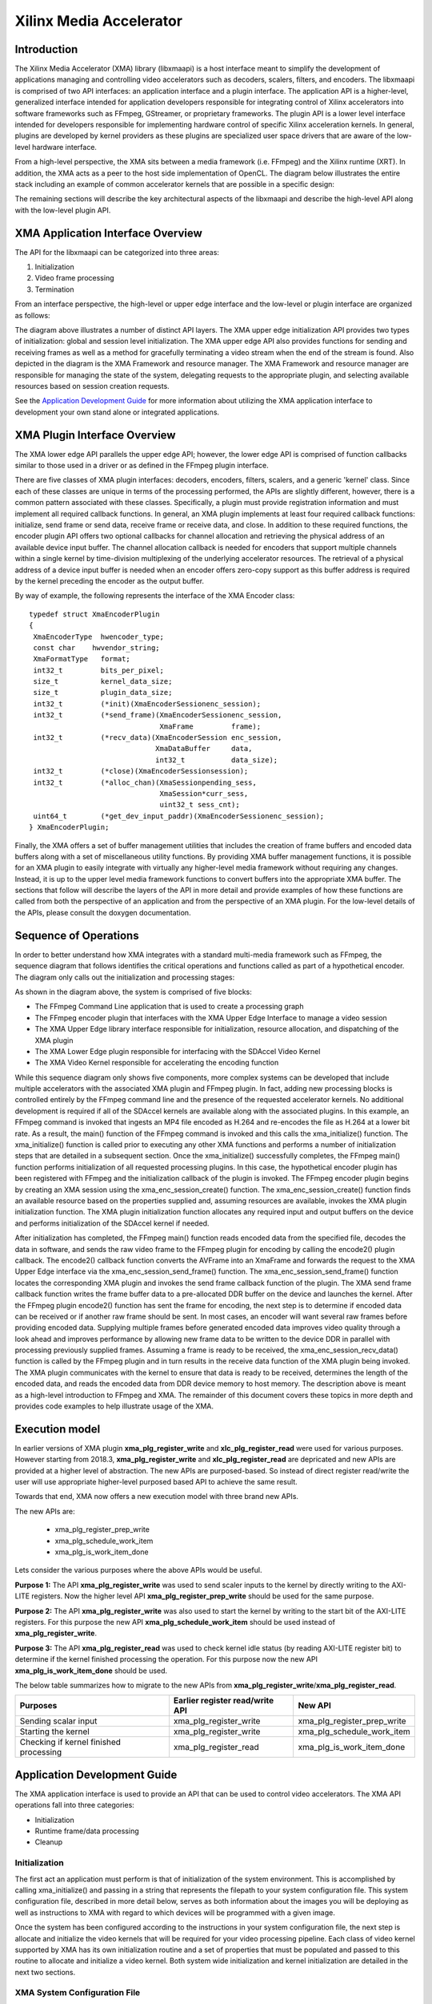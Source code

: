 ===========================================
Xilinx Media Accelerator 
===========================================

Introduction
---------------

The Xilinx Media Accelerator (XMA) library (libxmaapi) is a host interface
meant to simplify the development of applications managing and controlling
video accelerators such as decoders, scalers, filters, and encoders. The
libxmaapi is comprised of two API interfaces: an application interface and a
plugin interface. The application API is a higher-level, generalized
interface intended for application developers responsible for integrating
control of Xilinx accelerators into software frameworks such as FFmpeg,
GStreamer, or proprietary frameworks. The plugin API is a lower level
interface intended for developers responsible for implementing hardware
control of specific Xilinx acceleration kernels. In general, plugins are
developed by kernel providers as these plugins are specialized user space
drivers that are aware of the low-level hardware interface.

From a high-level perspective, the XMA sits between a media framework (i.e.
FFmpeg)  and the Xilinx runtime (XRT). In addition, the XMA acts as a peer
to the host side implementation of OpenCL. The diagram below illustrates the
entire stack including an example of common accelerator kernels that are
possible in a specific design:


.. image:: XMA-Stack.png
   :align: center

The remaining sections will describe the key architectural aspects of the
libxmaapi and describe the high-level API along with the low-level plugin
API.

XMA Application Interface Overview
----------------------------------------

The API for the libxmaapi can be categorized into three areas:

1. Initialization
2. Video frame processing
3. Termination

From an interface perspective, the high-level or upper edge interface and the
low-level or plugin interface are organized as follows:

.. image:: XMA-Internal-Stack.png
   :align: center

The diagram above illustrates a number of distinct API layers.  The XMA upper
edge initialization API provides two types of initialization: global and
session level initialization.  The XMA upper edge API also provides functions
for sending and receiving frames as well as a method for gracefully terminating
a video stream when the end of the stream is found.  Also depicted in the
diagram is the XMA Framework and resource manager.  The XMA Framework and
resource manager are responsible for managing the state of the system,
delegating requests to the appropriate plugin, and selecting available
resources based on session creation requests.

See the `Application Development Guide`_ for more information about utilizing the XMA
application interface to development your own stand alone or integrated
applications.

XMA Plugin Interface Overview
----------------------------------

The XMA lower edge API parallels the upper edge API; however, the lower edge
API is comprised of function callbacks similar to those used in a driver or as
defined in the FFmpeg plugin interface.

There are five classes of XMA plugin interfaces: decoders, encoders,
filters, scalers, and a generic 'kernel' class.
Since each of these classes are unique in terms of the processing performed,
the APIs are slightly different, however, there is a common pattern associated
with these classes. Specifically, a plugin must provide registration
information and must implement all required callback functions. In general, an
XMA plugin implements at least four required callback functions: initialize,
send frame or send data, receive frame or receive data, and close. In addition
to these required functions, the encoder plugin API offers two optional
callbacks for channel allocation and retrieving the physical address of an
available device input buffer. The channel allocation callback is needed for
encoders that support multiple channels within a single kernel by time-division
multiplexing of the underlying accelerator resources. The retrieval of a
physical address of a device input buffer is needed when an encoder offers
zero-copy support as this buffer address is required by the kernel preceding
the encoder as the output buffer.

By way of example, the following represents the interface of the XMA Encoder
class:


::

    typedef struct XmaEncoderPlugin
    {
     XmaEncoderType  hwencoder_type;
     const char    hwvendor_string;
     XmaFormatType   format;
     int32_t         bits_per_pixel;
     size_t          kernel_data_size;
     size_t          plugin_data_size;
     int32_t         (*init)(XmaEncoderSessionenc_session);
     int32_t         (*send_frame)(XmaEncoderSessionenc_session,
                                   XmaFrame         frame);
     int32_t         (*recv_data)(XmaEncoderSession enc_session,
                                  XmaDataBuffer     data,
                                  int32_t           data_size);
     int32_t         (*close)(XmaEncoderSessionsession);
     int32_t         (*alloc_chan)(XmaSessionpending_sess,
                                   XmaSession*curr_sess,
                                   uint32_t sess_cnt);
     uint64_t        (*get_dev_input_paddr)(XmaEncoderSessionenc_session);
    } XmaEncoderPlugin;


Finally, the XMA offers a set of buffer management utilities that includes
the creation of frame buffers and encoded data buffers along with a set of
miscellaneous utility functions. By providing XMA buffer management
functions, it is possible for an XMA plugin to easily integrate with
virtually any higher-level media framework without requiring any
changes. Instead, it is up to the upper level media framework functions to
convert buffers into the appropriate XMA buffer.
The sections that follow will describe the layers of the API in more detail and
provide examples of how these functions are called from both the perspective of
an application and from the perspective of an XMA plugin. For the low-level
details of the APIs, please consult the doxygen documentation.


Sequence of Operations
--------------------------

In order to better understand how XMA integrates with a standard multi-media
framework such as FFmpeg, the sequence diagram that follows identifies the
critical operations and functions called as part of a hypothetical encoder. The
diagram only calls out the initialization and processing stages:

.. image:: XMA-Sequence-Diagram.png
   :align: center

As shown in the diagram above, the system is comprised of five blocks:

- The FFmpeg Command Line application that is used to create a processing graph
- The FFmpeg encoder plugin that interfaces with the XMA Upper Edge Interface to manage a video session
- The XMA Upper Edge library interface responsible for initialization, resource allocation, and dispatching of the XMA plugin
- The XMA Lower Edge plugin responsible for interfacing with the SDAccel Video Kernel
- The XMA Video Kernel responsible for accelerating the encoding function

While this sequence diagram only shows five components, more complex systems
can be developed that include multiple accelerators with the associated XMA
plugin and FFmpeg plugin. In fact, adding new processing blocks is controlled
entirely by the FFmpeg command line and the presence of the requested
accelerator kernels. No additional development is required if all of the
SDAccel kernels are available along with the associated plugins.  In this
example, an FFmpeg command is invoked that ingests an MP4 file encoded as H.264
and re-encodes the file as H.264 at a lower bit rate. As a result, the main()
function of the FFmpeg command is invoked and this calls the xma_initialize()
function. The xma_initialize() function is called prior to executing any other
XMA functions and performs a number of initialization steps that are detailed
in a subsequent section.
Once the xma_initialize() successfully completes, the FFmpeg main() function
performs initialization of all requested processing plugins. In this case, the
hypothetical encoder plugin has been registered with FFmpeg and the
initialization callback of the plugin is invoked. The FFmpeg encoder plugin
begins by creating an XMA session using the xma_enc_session_create() function.
The xma_enc_session_create() function finds an available resource based on the
properties supplied and, assuming resources are available, invokes the XMA
plugin initialization function. The XMA plugin initialization function
allocates any required input and output buffers on the device and performs
initialization of the SDAccel kernel if needed.

After initialization has completed, the FFmpeg main() function reads encoded
data from the specified file, decodes the data in software, and sends the raw
video frame to the FFmpeg plugin for encoding by calling the encode2() plugin
callback. The encode2() callback function converts the AVFrame into an XmaFrame
and forwards the request to the XMA Upper Edge interface via the
xma_enc_session_send_frame() function. The xma_enc_session_send_frame()
function locates the corresponding XMA plugin and invokes the send frame
callback function of the plugin. The XMA send frame callback function writes
the frame buffer data to a pre-allocated DDR buffer on the device and launches
the kernel. After the FFmpeg plugin encode2() function has sent the frame for
encoding, the next step is to determine if encoded data can be received or if
another raw frame should be sent. In most cases, an encoder will want several
raw frames before providing encoded data. Supplying multiple frames before
generated encoded data improves video quality through a look ahead and improves
performance by allowing new frame data to be written to the device DDR in
parallel with processing previously supplied frames.  Assuming a frame is ready
to be received, the xma_enc_session_recv_data() function is called by the
FFmpeg plugin and in turn results in the receive data function of the XMA
plugin being invoked. The XMA plugin communicates with the kernel to ensure
that data is ready to be received, determines the length of the encoded data,
and reads the encoded data from DDR device memory to host memory.
The description above is meant as a high-level introduction to FFmpeg and XMA.
The remainder of this document covers these topics in more depth and provides
code examples to help illustrate usage of the XMA.

Execution model
-----------------
In earlier versions of XMA plugin **xma_plg_register_write** and **xlc_plg_register_read** 
were used for various purposes. However starting from 2018.3, **xma_plg_register_write** and 
**xlc_plg_register_read** are depricated and new APIs are provided at a higher level of abstraction. 
The new APIs are purposed-based. So instead of direct register read/write the user will use 
appropriate higher-level purposed based API to achieve the same result. 
  
Towards that end, XMA now offers a new execution model with three brand new APIs. 

The new APIs are: 
  
  * xma_plg_register_prep_write
  * xma_plg_schedule_work_item
  * xma_plg_is_work_item_done

Lets consider the various purposes where the above APIs would be useful. 

**Purpose 1:**
The API **xma_plg_register_write** was used to send scaler inputs to the kernel by 
directly writing to the AXI-LITE registers. Now the higher level API 
**xma_plg_register_prep_write** should be used for the same purpose. 

**Purpose 2:**
The API **xma_plg_register_write** was also used to start the kernel by writing to the start 
bit of the AXI-LITE registers. For this purpose the new API **xma_plg_schedule_work_item** 
should be used instead of **xma_plg_register_write**.

**Purpose 3:**
The API **xma_plg_register_read** was used to check kernel idle status (by reading AXI-LITE 
register bit) to determine if the kernel finished processing the operation. For this purpose 
now the new API **xma_plg_is_work_item_done** should be used.

The below table summarizes how to migrate to the new APIs from **xma_plg_register_write**/**xma_plg_register_read**.  



======================================== ========================================= ==============================
                Purposes                     Earlier register read/write API              New API 
======================================== ========================================= ==============================
Sending scalar input                               xma_plg_register_write            xma_plg_register_prep_write
Starting the kernel                              xma_plg_register_write               xma_plg_schedule_work_item
Checking if kernel finished processing             xma_plg_register_read              xma_plg_is_work_item_done
======================================== ========================================= ==============================


Application Development Guide
----------------------------------

The XMA application interface is used to provide an API that can
be used to control video accelerators.  The XMA API operations
fall into three categories:

- Initialization
- Runtime frame/data processing
- Cleanup

Initialization
~~~~~~~~~~~~~~~~~~~~~~
The first act an application must perform is that of initialization of the
system environment.  This is accomplished by calling xma_initialize() and
passing in a string that represents the filepath to your system configuration
file.  This system configuration file, described in more detail below, serves
as both information about the images you will be deploying as well as
instructions to XMA with regard to which devices will be programmed with
a given image.

Once the system has been configured according to the instructions in your
system configuration file, the next step is allocate and initialize the video
kernels that will be required for your video processing pipeline.  Each class
of video kernel supported by XMA has its own initialization routine and
a set of properties that must be populated and passed to this routine to
allocate and initialize a video kernel.  Both system wide initialization and
kernel initialization are detailed in the next two sections.

XMA System Configuration File
~~~~~~~~~~~~~~~~~~~~~~~~~~~~~~~~~~

System configuration is described by a file conforming to YAMLsyntax_.
This file contains instructions for the XMA system
initialization as well as description(s) of the kernel contents of the xclbin
image file(s).  The configuration file consists of two logial parts:
- System paths to required libraries and binary files (e.g. pluginpath)
- One or more image deployment plans and descriptions (i.e. ImageCfg)

.. _YAMLsyntax: http://www.yaml.org

Below is a sample configuration file describing a simple system
configuration for a single device utilizing an image file containing a
single HEVC encoder kernel:

::

    SystemCfg:
        - logfile:    ./output.log
        - loglevel:   2
        - dsa:        xilinx_1525_dynamic_5_1
        - pluginpath: /tmp/libxmaapi/installdir/share/libxmaapi
        - xclbinpath: /tmp/xclbins
        - ImageCfg:
            xclbin:   hevc_encoder.xclbin
            zerocopy: disable
            device_id_map: [0]
            KernelCfg: [[ instances: 1,
                          function: encoder,
                          plugin: libhevc.so,
                          vendor: ACME,
                          name: hevc_encoder_1,
                          ddr_map: [0]]]

Because this file is parsed using YAML syntax, the indentation present in
this example is mandatory for showing the relationships between the data.

The system information comes first and includes the path to the directory
of the XMA plugin libraries as well as a directory to the xclbin files (aka
images).  After this system information will be one or more image
descriptions. Each image description, denoted by the 'ImageCfg' key,
instructs XMA as to which devices should be programmed with the given image
file. In the example above, we are deploying only to device '0' (devices are
enumerated as positive integers starting from 0).  In addition, a
description of the kernels that are included in the image is also a part of
the image description and will be used by XMA for tracking kernel resources.

The configuration file is hierarchial and must conform to YAML
syntax as well as include the requisite keys else an error will be thrown
indicating what is missing/mistaken.

In Backus-Naur Form, the grammar of the YAML file could be described as
follows:

::

    @precondition
    [SystemCfg]    ::= SystemCfg:CRLF
                       (HTAB[logifile]CRLF)*
                       (HTAB[loglevel]CRLF)*
                       HTAB[dsa]CRLF
                          HTAB[pluginpath]CRLF
                       HTAB[xclbinpath]CRLF
                       (HTAB[ImageCfg])+
    [logfile]      ::= logfile:[filepath]
    [loglevel]     ::= loglevel:[0 | 1 | 2| 3]
    [dsa]          ::= dsa:[name_string]
    [pluginpath]   ::= pluginpath:[filepath]
    [xclbinpath]   ::= xclbinpath:[filepath]
    [ImageCfg]     ::= ImageCfg:CRLF HTAB*2[zerocopy]CRLF
                       HTAB*2[device_id_map]CRLF
                       HTAB*2[KernelCfg]CRLF
    [zerocopy]     ::= zerocopy:(enable | disable)
    [device_id_map]::= device_id_map:[number_list] CRLF
    [KernelCfg]    ::= KernelCfg:%5B (%5B HTAB[instances]CRLF
                       HTAB*3[function]CRLF
                       HTAB*3[plugin]CRLF
                       HTAB*3[vendor]CRLF HTAB*3[name]CRLF
                       HTAB*3[ddr_map]CRLF %5D)+ %5D
    [instances]    ::= instances:digit+
    [function]     ::= encoder | scaler | decoder | filter | kernel
    [plugin]       ::= plugin:[name_string]
    [vendor]       ::= vendor:[name_string]
    [name]         ::= name:[name_string]
    [ddr_map]      ::= ddr_map:[number_list]
    [filepath]     ::= (%2F(vchar)*)+
    [name_string]  ::= (vchar)+
    [number_list]  ::= %5B digit+[,(digit)+]*%5D

A description of each YAML key:

**Parameters**

``SystemCfg``
  Mandatory header property. Takes no arguments.

``logifile``
 Optional property of SystemCfg; specifies filename to write
 log output.  If logfile and loglevel parameters are not specified, the
 log level will default to INFO and the output file will be stdout.

``loglevel``
  Optional property of SystemCfg; specifies the level of logging
  of which there are four: CRITICAL, ERROR, INFO, DEBUG.  Logs of a the level
  specified or lower will be output to the specified logfile.  The level mapping
  is as follows: 0 = CRITICAL, 1 = ERROR, 2 = INFO, 3 = DEBUG.
  For more information regarding the logging capability see xmalog.

``dsa``
 Property of SystemCfg; The name of the "Dynamic System Archive"
 used for all images.

``pluginpath``
 Property of SystemCfg; The path to directory containing all
 plugin libraries (typically \<libxmaapi install dir\>/share/libxmaapi)

``xclbinpath``
 Property of SystemCfg; The path to the directory containing
 the hardware binary file(s) that will be used to program the devices on the
 system.

``ImageCfg``
 Property of SystemCfg; Mandatory sub-header property
 describing an xclbin image as well as specifying to which device(s) is shall
 be deployed.

``xclbin``
 Property of ImageCfg; The xclbin filename that comprises this
 image to be deployed to the specified devices in device_id_map.

``zerocopy``
 Property of ImageCfg; Either the bare word 'enable' or 'disable'.
 If set to 'enable', indicates that zerocopy between kernels will be attempted
 if possible (requires both kernels to be connected to the same device
 memory).

``device_id_map``
 Property of ImageCfg; An array of numeric device ids
 (0-indexed) indicating which fpga devices will be programmed with the xclbin.
 Note: if a device id specified is > than the number of actual devices on the
 system, initalization will fail and an error message will be logged.

``KernelCfg``
 Property denoting the start of array of kernel entries contained in the xclbin.

``instances``
 Propery of KernelCfg; identifies the number of kernels of a
 a specific type included in this xclbin.  IMPORTANT: The order of the
 kernel entries MUST MATCH the order of base addresses in which the kernels
 are assigned in a given xclbin.  Lowest base address must be described first.

``function``
 Either 'encoder','scaler','decoder','filter' or 'kernel' as
 appropriate for this kernel entry.

``plugin``
 Then name of the XMA plugin library that will be mapped to
 this kernel entry; used by XMA to route high level application calls to the
 appropriate XMA plugin driver.

``vendor``
 Name of the vendor that authored this kernel.  Important for
 session creation as the vendor string is used by application code to, in
 part, identify which kernel entry is being requested for a given session.

``name``
 The name, as it appears in the xclbin, of this kernel entry. Not used as this time.

``ddr_map``
 An array of integer values indicating a mapping of
 kernel instances to DDR banks.  This MUST MATCH the number of kernel
 instances indicated for this entry.


Below is a sample of a more complex, multi-image YAML configuration file:

::

    SystemCfg:
        - logfile:    ./output.log
        - loglevel:   2
        - dsa:        xilinx_xil-accel-rd-vu9p_4ddr-xpr_4_2
        - pluginpath: /plugin/path
        - xclbinpath: /xcl/path
        - ImageCfg:
            xclbin: filename1.xclbin
            zerocopy: enable
            device_id_map: [0,1]
            KernelCfg: [[ instances: 2,
                          function: HEVC,
                          plugin:  libhevc.so,
                          vendor: ACME,
                          name:   hevc_kernel,
                          ddr_map: [0,0]],
                        [ instances: 1,
                          function: Scaler,
                          plugin: libxscaler.so,
                          vendor: Xilinx,
                          name: xlnx_scaler_kernel,
                          ddr_map: [0]]]
        - ImageCfg:
            xclbin: filename2.xclbin
            zerocopy: disable
            device_id_map: [2]
            KernelCfg: [[ instances: 1,
                          function: H264,
                          plugin:  libxlnxh264.so,
                          vendor: Xilinx,
                          name: H264_E_KERNEL,
                          ddr_map: [0]]]


In the above example, two images are described.  XMA will deploy the
filename1.xclbin to devices 0 and 1. The first image consists of three kernels:
two hevc kernels mapped to DDR banks 0 and 0.  The third kernel is the video
scaler.  The second image file is instructed to be deployed to device 2 and
consists of a single h264 kernel mapped to ddr bank 0.
Logging is set to a local file called output.log and at the INFO level (i.e.
all logging of type CRITICAL, ERROR and INFO will be output to the log).


This YAML file will be consumed by the application code as the first step in
the initalization process.

XMA Initalization
~~~~~~~~~~~~~~~~~~~~~~

The prior section described the components of a proper configuration file
necessary for describing the planned initialization of the system.  Herein,
we describe the proper XMA API calls to both initialize the system
with your properly prepared YAML system configuration file as well as the
to allocate and initialize one or more video kernels.

Initialization has two parts and must be performed in the following order:


- system initialization wherein all devices are programmed with images as described by the XMA system configuration file
- kernel initialization wherein a specific kernel resource is initialized for video processing


All application code must include the following header file to access the
XMA application interface:

::

    #include <xma.h>


This header will pull in all files located in [include_dir]/app/ which,
collectively, defines the complete application interface and datastructures
required for XMA development.

The first step for any XMA application is to initalize the system with the
system configuraton file:

::

    //prior includes
    ...
    #include <xma.h>
    // XMA application interface
    int main(void) {
        int rc;charmy_yaml_path = "/tmp/xma_sys_cfg.yaml";
        rc = xma_initalize(my_yaml_path);...
    }


The above code will program all devices on the system as defined in the
xma_sys_cfg.yaml.  The name of the configuration file is arbitrary and you
may have multiple configuration files.  However, only the first invocation
of xma_initialize will result in programming of the system.  Any subsequent
invocation is idempotent.  If another process attempts to initalize the
system (or the same program is invoked a 2nd time) while the original
process that initialized the system is still active, the existing system
configuration will be utilized by the 2nd process; device programming will
only ever occur once.  When all processes connected to the original system
configuration have terminated, the process of initialization with a new YAML
file can begin anew when a later process calls xma_initalize() with a new
system configuration file.

Once the system has been initialized, then kernel sessions can be allocated.

Each kernel class (i.e. encoder, filter, decoder, scaler, filter, kernel)
requires different properties to be specified before a session can be created.

See the document for the corresponding module for more details for a given
kernel type:
- xmadec
- xmaenc
- xmafilter
- xmascaler
- xmakernel

The general initialization sequence that is common to all kernel classes is as follows:

- define key type-specific properties of the kernel to be initialized
- call the_session_create() routine corresponding to the kernel (e.g. xma_enc_session_create())
  Using the decoder kernel as an example, the following code defines request for an H264 decoder kernel made by Xilinx:


::

    #include <xma.h>
    ...
    // init system via yaml file
    ...
    // Setup decoder properties
    XmaDecoderProperties dec_props;
    dec_props.hwdecoder_type = XMA_H264_DECODER_TYPE;
    strcpy(dec_props.hwvendor_string, "Xilinx");
    // Create a decoder session based on the requested properties
    XmaDecoderSessiondec_session;
    dec_session = xma_dec_session_create(&dec_props);
    if (!dec_session){
        // Log message indicating session could not be created
        // return from function
    }
        ...

What is returned is a reference to a session object (XmaDecoderSession in the case of the above example).  This will serve as an opqaue object handlthat you will pass to all other API routines interacting with this kernelA session represents control a single kernel.  Note that some kernelmay support 'channels' which are portions of a kernel resource that behavlike full kernels (i.e. in essence, a 'virtual' kernel).  The distinctionis unimportant to the application developer; a session is a kernel resourcand functions as a dedicated kernel resource to the requesting process othread.  Note: channels of a given kernel may only be assigned to threadfrom within a given process context. Multiple processes may not shara kernel; channels from a single kernel may not be assigned to multiplprocesses.


Runtime Frame and Data Processing
~~~~~~~~~~~~~~~~~~~~~~~~~~~~~~~~~~~~
Once system and kernel initalization (i.e. session creation) are complete,
video processing may commence.

Most kernel types include routines to consume data and then produce data from
host memory buffers.  Depending on the nature of the kernel, you may be
required to send a frame and then receive data or vice versa.
XMA defines buffer data structures that correspond to frames (XmaFrame)
or data (XmaFrameData). These buffer structures are used to communicate
with the kernel application APIs and include addresses to host memory which
you will be required to allocate.  The XMA Application Interface includes
functions to allocate data from host memory and create these containers for
you.  See xmabuffers.h for additional information.

Continuing with our decoder example, the two runtime routines for data
processing are:

- xma_dec_session_send_data()
- xma_dec_session_recv_frame()

Calling the send_data() routine and following with recv_frame() will form
the body of your runtime processing code.

If, by contrast, we examine the XMA Encoder library, we see the following
two routines:

- xma_enc_session_send_frame()
- xma_enc_session_recv_data()

The idea is the same as that of the decoder: send data to be processed, thereceive the data.


::

    int ret, data_size = 0;...// XMA init code and enc_session
    ...
    // Create an input frame
    XmaFrameProperties fprops;
    fprops.format = XMA_YUV420_FMT_TYPE;fprops.width = 1920;
    fprops.height = 1080;
    fprops.bits_per_pixel = 8;
    XmaFramescl_frame = xma_frame_alloc(&fprops);

    // Create data buffer for encoderXmaDataBuffer
    buffer;
    buffer = xma_data_buffer_alloc(191080);
    ...
    ret = XMA_SEND_MORE_DATA;
    //send encoder frame
    if (ret == XMA_SEND_MORE_DATA) {
        ret = xma_enc_session_send_frame(enc_session, scl_frame);
        continue; // read next frame into scl_frame buffer}
    else if (ret == XMA_SUCCESS) {
        do {
            xma_enc_session_recv_data(enc_session, buffer, &data_size);
        }while(data_size == 0);
    }


Some routines, such as that of the encoder, may require multiple frames of
data before recv_data() can be called.  You must consult the API to ensure
you check for the correct return code to know how to proceed.  In the case of
the encoder, calling xma_enc_session_send_frame() may return XMA_SEND_MORE_DATA
which is an indication that calling recv_data() will not yield any data as
more frames must be sent before any output data can be received.

Of special note is the XmaKernel plugin type.  This kernel type is a generic
type and not necessarily video-specific. It is used to represent kernels that
perform control functions and/or other functions not easily represented by
any of the other kernel classes.

As such, the application API is more flexible:

- xma_kernel_session_write
- xma_kernel_session_read

These routines take a list of XmaParameter objects which are type-length-value
objects.  A kernel implementing this interface must make known what parameters
are legal to the application developer via a document so that that right types
of parameters may be instantiated and passed to the write/read routines.
If using a kernel of this type, consult the kernel developer's documentation
to learn what XmaParameter types are expected to be passed in for write() and
what will be returned upon calling read().

Cleanup
~~~~~~~~~~~~
When runtime video processing has concluded, the application should destroy
each session.  Doing so will free the session to be used by another thread or
process and ensure that the kernel plugin has the opportunity to perform
proper cleanup/closing procedures.

- xma_enc_session_destroy()
- xma_dec_session_destroy()
- xma_scaler_session_destroy()
- xma_filter_session_destroy()
- xma_kernel_session_destroy()


Plugin Development Guide
-----------------------------

Overview
~~~~~~~~~~~~~~~~~~~~~~~~
The XMA Plugin Interface is used to write software capable of managing a
specific video kernel hardware resource.  The plugin interface consists of a
library for moving data between device memory and host memory and accessing
hardware registers.  Additionally, standard interfaces are defined to
represent various video kernel archtypes such as encoders, decoders, and
filters.

The plugin developer, by implementing a given plugin interface, permits XMA
to translate requests from XMA applications into hardware-specific actions
(i.e. register programming, buffer processing). The XMA plugin is akin to a
software 'driver' in this regard.

The first step in developing an XMA plugin requires you to decide which XMA
kernel interface accurately represents the type of hardware kernel for which
you seek to provide support:

======================================== =========================================
                Kernel Type                           XMA Plugin Interface
======================================== =========================================
Encoders (VP9, H.264, H.265)                   xmaplgenc
Decoders (VP9, H.264, H.265)                    xmaplgdec
Filters (colorspace converter, scalers)   xmaplgfilter or xmaplgscaler
Scalers                                                 xmaplgscaler
Other (embedded cpu)                                   xmaplgkernel
======================================== =========================================

Once selected, the job of the plugin author is to implement the interface
for the given kernel thus providing a mapping between the xma_app_intf and
the kernel.  Most callbacks specified are implicitly mandatory with some exceptions
which will be noted below.

Your plugin will be compiled into a shared object library and linked to the
kernel via the XMA configuration file 'pluginpath' property:

::

    SystemCfg:
        - dsa:        xilinx_1525_dynamic_5_1
        - pluginpath: /tmp/libxmaapi/installdir/share/libxmaapi
        - xclbinpath: /tmp/xclbins
        - ImageCfg:
            xclbin:   hevc_encoder.xclbin
            zerocopy: disable
            device_id_map: [0]
            KernelCfg: [[ instances: 1,
                          function: encoder,
                          plugin: libhevc.so,
                          vendor: ACME,
                          name: hevc_encoder_1,
                          ddr_map: [0]]]


In the above example, the libhevc.so is an XMA plugin that is linked to the
encoder instance produced by the "ACME" company.  When an application requests
a resource through the XMA Application API, it will specify a specific type,
from the list of XmaEncoderType as well as a vendor name string.  Your
plugin will be linked to the vendor string as part of the YAML configuration
file (as indicated in the example above) and will specify the precise type (i.e.
XmaEncoderType) it is designed to control in its XMA kernel-specific plugin data
structure (e.g. see XmaEncoderPlugin::hwencoder_type).  If there is a
match, then your plugin will be called into service to implement control of
the kernel in response to the application interface.

See *xma_app_init_yaml* for more details about the system configuration file.

XMA Plugin Code Layout
~~~~~~~~~~~~~~~~~~~~~~~~~~~~~~

Each XMA kernel type specifies a slightly different interface so these
guidelines are intended to cover what is generally common.

All plugin code must include xmaplugin.h

::

    #include <xmaplugin.h>

This will provide the plugin code access to all data structures necessary
to author XMA plugin code.  This includes access to the structures used
by the xma_app_intf as xmaplugin.h includes xma.h.

What follows is a general description of what is expected of a plugin in
response to the xma_app_intf.

From the application perspective, the following operations
will be peformed:

1. Create session
2. Send data/frame or write**
3. Receive data/frame or read**
4. Destroy

\** in the case of a non-video kernel

Steps 2 and 3 will form the runtime processing of frames/data and likely
repeated for as long as there is data to be processed.

A general mapping between the application interface and plugin interface:

+---------------------+-------------------------------+
| Application Call    |  Plugin Callbacks Invoked     |
+=====================+===============================+
| session_create()    |  | alloc_chan()**             |
|                     |  | init()                     |
+---------------------+-------------------------------+
| send_(data|frame)() | | get_dev_input_paddr()**     |
|                     | | send_(data|frame)()         |
+---------------------+-------------------------------+
| recv_(data|frame)() |    recv_(data|frame)()        |
+---------------------+-------------------------------+
|  destroy()          |           close()             |
+---------------------+-------------------------------+

\** optional callback if specified in kernel interface

Using the XMA encoder plugin kernel type as an example (specified by
XmaEncoderPlugin) the following is a rough sketch of a simple plugin
implementation with most implementation details omitted for brevity:

::

    #include <stdio.h>
    #include <xmaplugin.h>


    static int32_t xlnx_encoder_init(XmaEncoderSessionenc_session)
    {
        //Gather plugin-specific data and properties
        EncoderContextctx = enc_session->base.plugin_data;
        XmaEncoderPropertiesenc_props = &enc_session->encoder_props;
        HostKernelCtxpKernelCtx = ((XmaSession*)enc_session)->kernel_data;
        ...
        //allocate device buffers for incoming and outgoing encoded data
        ctx->encoder.input_y_buffer[i].b_handle = xma_plg_buffer_alloc(hw_handle,
                                                      ctx->encoder.input_y_buffer[i].b_size);

        ctx->encoder.input_u_buffer[i].b_handle = xma_plg_buffer_alloc(hw_handle,
                                                      ctx->encoder.input_u_buffer[i].b_size);

        ctx->encoder.input_v_buffer[i].b_handle = xma_plg_buffer_alloc(hw_handle,
                                                      ctx->encoder.input_v_buffer[i].b_size);
        //alloc add'l buffers for outgoing data
        ...
        //initalize state of encoder based on enc_props via register_write
        ...
        //update private context data structuresctx andpKernelCtx
        ...
        return 0;
    }

    static int32_t xlnx_encoder_alloc_chan(XmaSessionpending, XmaSession*sessions, uint32_t sess_cnt)
    {
        // evaluate pending session loado on kernel vs existing sessions and reject/approve
        ...
        //approve new channel request and assign channel id
        pending->chan_id = sess_cnt;
        return 0;
    }

    static int32_t xlnx_encoder_send_frame(XmaEncoderSessionenc_session, XmaFrameframe)
    {
        EncoderContextctx = enc_session->base.plugin_data;
        XmaHwSession hw_handle = enc_session->base.hw_session;
        HostKernelCtxpKernelCtx = ((XmaSession*)enc_session)->kernel_data;
        uint32_t nb = 0;
        nb = ctx->n_frame % NUM_BUFFERS;

        //write frame properties to registers
        xma_plg_register_write(hw_handle, &(ctx->width), sizeof(uint32_t), ADDR_FRAME_WIDTH_DATA);
        xma_plg_register_write(hw_handle, &(ctx->height), sizeof(uint32_t), ADDR_FRAME_HEIGHT_DATA);
        xma_plg_register_write(hw_handle, &(ctx->fixed_qp), sizeof(uint32_t), ADDR_QP_DATA);
        xma_plg_register_write(hw_handle, &(ctx->bitrate), sizeof(uint32_t), ADDR_BITRATE_DATA);
        ...
        //additional register writes for frame processing...
        ...
        //copy host frame data to device memory for YUV buffer
        xma_plg_buffer_write(hw_handle,
                ctx->encoder.input_y_buffer[nb].b_handle,
                frame->data[0].buffer,
                ctx->encoder.input_y_buffer[nb].b_size, 0);

        xma_plg_buffer_write(hw_handle,
                ctx->encoder.input_u_buffer[nb].b_handle,
                frame->data[1].buffer,
                ctx->encoder.input_u_buffer[nb].b_size, 0);

        xma_plg_buffer_write(hw_handle,
                ctx->encoder.input_v_buffer[nb].b_handle,
                frame->data[2].buffer,
                ctx->encoder.input_v_buffer[nb].b_size, 0);
        //additonal register read to ensure data is processed
        ...
        return 0;
    }

    static int32_t xlnx_encoder_recv_data(XmaEncoderSessionenc_session, XmaDataBufferdata, int32_tdata_size)
    {
        EncoderContextctx = enc_session->base.plugin_data;
        XmaHwSession hw_handle = enc_session->base.hw_session;
        HostKernelCtxpKernelCtx = ((XmaSession*)enc_session)->kernel_data;
        int64_t out_size = 0;
        uint64_t d_cnt = 0;
        uint32_t nb = (ctx->n_frame) % NUM_BUFFERS;

        // Read the length of output data into out_size
        ...
        // Copy data to host buffer data->data.buffer
        xma_plg_buffer_read(hw_handle,
                            ctx->encoder.output_buffer[nb].b_handle,
                            data->data.buffer, out_size, 0);
        ...
        return 0;
    }

    static int32_t xlnx_encoder_close(XmaEncoderSessionenc_session)
    {
        EncoderContextctx = enc_session->base.plugin_data;
        XmaHwSession hw_handle = enc_session->base.hw_session;

        for (int i = 0; i < NUM_BUFFERS; i++)
        {
            xma_plg_buffer_free(hw_handle, ctx->encoder.input_y_buffer[i].b_handle);
            xma_plg_buffer_free(hw_handle, ctx->encoder.input_u_buffer[i].b_handle);
            xma_plg_buffer_free(hw_handle, ctx->encoder.input_v_buffer[i].b_handle);
            xma_plg_buffer_free(hw_handle, ctx->encoder.output_buffer[i].b_handle);
        }
        return 0;
    }

    XmaEncoderPlugin encoder_plugin = {
        .hwencoder_type = XMA_H264_ENCODER_TYPE,
        .hwvendor_string = "Xilinx",
        .format = XMA_YUV420_FMT_TYPE,
        .bits_per_pixel = 8,
        .plugin_data_size = sizeof(EncoderContext),
        .kernel_data_size = sizeof(HostKernelCtx),
        .init = xlnx_encoder_init,
        .send_frame = xlnx_encoder_send_frame,
        .recv_data = xlnx_encoder_recv_data,
        .close = xlnx_encoder_close,
        .alloc_chan = xlnx_encoder_alloc_chan,
        .get_dev_input_paddr = NULL
    };


Note that each plugin implementation must statically allocate a data structure
with a specific name (as present on line 425 in the above example):

======================================== =========================================
              Plugin Type                      Required Global Variable Name
======================================== =========================================
           XmaDecoderPlugin                           decoder_plugin
           XmaEncoderPlugin                           encoder_plugin
           XmaFilterPlugin                            filter_plugin
           XmaScalerPlugin                            scaler_plugin
           XmaKernelPlugin                            Kernel_plugin
======================================== =========================================


Initalization
~~~~~~~~~~~~~~~~~~~~

Initialization is the time for a plugin to perform one or more of the
following:
* evaluate an application request for a kernel channel (optional)
* allocate device buffers to handle input data as well as output data
* initalize the state of the kernel

When an application creates a session (e.g. xma_enc_session_create()), the
plugin code will have the following callbacks invoked:

1. alloc_chan (optional)
2. init

What is returned to the application code is a session object corresponding
to the type of session requested (e.g. XmaEncoderSession).  All
session objects derive from a base class: XmaSession.  These session
data structures contain all of the instance data pertaining to a kernel
and are used by the XMA library as well as plugin for storage and retrieval
of state information.

From the perspective of the application, an session object represents
control of a kernel instance.  This may, in fact, be an entire video kernel
or, in the case of a kernel that supports channels, a 'virtual'
kernel that is shared amongst more than one thread of execution.
If your kernel supports channels (i.e. a type of 'virtual' kernel),
then the alloc_chan() callback must be implemented.  The signature
for alloc_chan includes an array of existing XmaSession objects that
have been previously allocated to this kernel as well as the
currently pending request.  It is your responsibility, as the plugin
developer, to decide if the pending request can be approved or rejected.
Approval should include updating the XmaSession::chan_id member with
a non-negative channel id and an XMA_SUCCESS return code.

Your init function will then be called after alloc_chan (assuming it was
implemented).  Within your init() implementation, you will be expected
to intialize any private session-specific data structures,
kernel-specific data structures, allocate device memory for holding
incoming data as well as for holding outgoing data and program
the registers of the kernel to place it into an initial state ready
for processing data.

When your plugin is first loaded, XMA will allocate memory
for kernel-wide data based on the size you
specify in your plugin. This data is considered global for all
sessions sharing a given kernel (if the kernel supports this
via channels) and should be protected from simultaneous access.

When a session has been created in response to an application request,
XMA will allocate plugin data that
is session-specific.

These XmaSession::kernel_data and XmaSession::plugin_data members are
available to you to store the necessary kernel-wide and session-specific
state as necessary. There is no need to free these data structures during
termination; XMA frees this data for you.

The XMA Plugin Library provides a set of functions to allocating
device memory and performing register reads and writes.
To allocate buffers necessary to handle both incoming and outgoing
data, please see xma_plg_buffer_alloc().

See `xmaplugin`_ for more details.

Handling Incoming Application Data
~~~~~~~~~~~~~~~~~~~~~~~~~~~~~~~~~~~~

For each kernel type, there is an application interface to send data to be
proceessed (i.e. encoded, decoded, or otherwised transformed).
Data being sent by an application to the kernel will result in the invocation
of your send()/write() callback.

The most common operation within the plugin is to copy data from host
memory to device memory so that it may be operated on by the kernel.
Subsequently, the kernel must be programmed to know which device buffer
contains the data to be processed and programmed appropriately.

The XMA Plugin library call xma_plg_buffer_write() can be used to copy
host data to device data.

xma_plg_register_write() and xma_plg_register_read() can be used to program
the kernel registers and start kernel processing.

Sending Output to the Application
~~~~~~~~~~~~~~~~~~~~~~~~~~~~~~~~~~~~~~~

For each kernel type, there is an application interface to request processed
data (i.e. encoded, decoded, otherwise transformed) by the kernel.  Data
being requested by an application from the kernel will invoke your
recv()/read() callback implementation.

The most common operation within the plugin is to copy data from device
memory back to host memory so that it may be processed by the application.
Subsequently, the kernel may be prepared for new data to arrive for processing.

The XMA Plugin library call xma_plg_buffer_read() can be used to copy
host data to device data.

xma_plg_register_write() and xma_plg_register_read() can be used to program
the kernel registers and start kernel processing.

Termination
~~~~~~~~~~~~~~

When an XMA application has concluded data processing, it will destroy its
kernel session.  Your close() callback will be invoked to perform the necessary
cleanup.  Your close() implementation should free any buffers that were
allocated in device memory during your init() via xma_plg_buffer_free().
Freeing XmaSession::kernel_data and XmaSession::plugin_data is not necessary
as this will be done by the XMA library.

Zerocopy Special Case
~~~~~~~~~~~~~~~~~~~~~~

Encoders are capable of receiving data directly from upstream video processing
kernels such as filters or scalers.  In such a case, it may improve the
the performance of a video processing pipeline that includes both a filter and
an encoder to exchange data directly within device memory rather than have
the filter copy data back to a host buffer only to be re-copied from the host
to the device buffer of the downstream encoder.  This double-copy can be
avoided if the two kernels can share a buffer within the device memory; a
buffer that serves as an 'output' buffer for the filter but an 'input'
buffer for the encoder. This optimization is known as 'zerocopy'. The
encoder must implement the XmaEncoderPlugin::get_dev_input_paddr() callback.
The XMA library can detect whether the two kernel sessions are capable of
sharing buffers.  The following conditions will be checked:

1. Both kernel sessions are connected to the same device DDR bank
2. The get_dev_input_paddr() callback is implemented by the encoder session
3. The encoder has been configured to expect frame data that is same format and size as the upstream filter kernel is producing as output.
4. The system configuration file has specified that zerocopy is 'enabled'

If all of the above conditions are true, zero-copy between the kernels will
be supported.  The XMA library will obtain the destination buffer address
for the filter from the encoder session.  This will then be provided as the
destination address to the filter's XmaFrame argument as part of its
recv_frame() callback.
